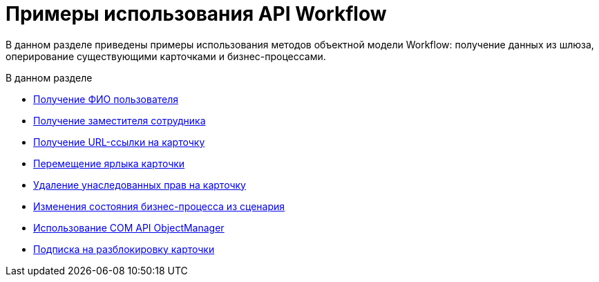 = Примеры использования API Workflow

В данном разделе приведены примеры использования методов объектной модели Workflow: получение данных из шлюза, оперирование существующими карточками и бизнес-процессами.

.В данном разделе
* xref:samples/SM_Workflow_1.adoc[Получение ФИО пользователя]
* xref:samples/SM_Workflow_2.adoc[Получение заместителя сотрудника]
* xref:samples/SM_Workflow_3.adoc[Получение URL-ссылки на карточку]
* xref:samples/SM_Workflow_4.adoc[Перемещение ярлыка карточки]
* xref:samples/SM_Workflow_5.adoc[Удаление унаследованных прав на карточку]
* xref:samples/SM_Workflow_6.adoc[Изменения состояния бизнес-процесса из сценария]
* xref:samples/SM_Workflow_7.adoc[Использование COM API ObjectManager]
* xref:samples/SM_Workflow_8.adoc[Подписка на разблокировку карточки]
